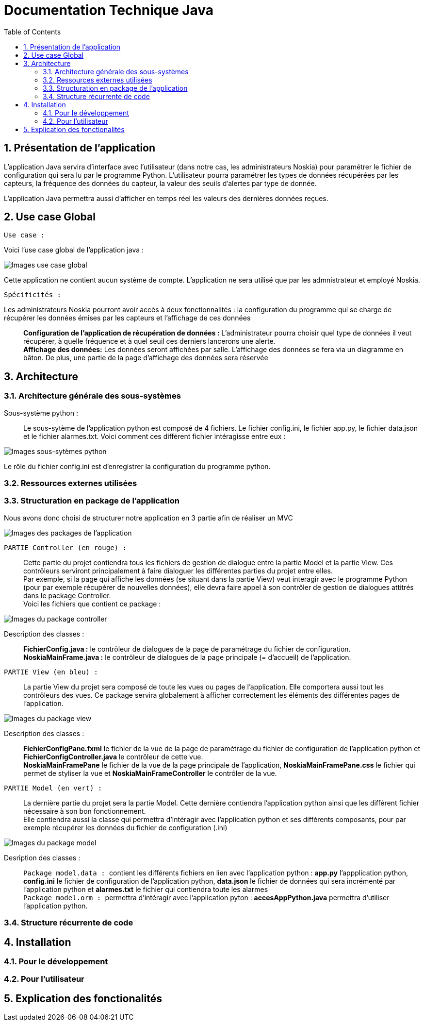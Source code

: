 = Documentation Technique Java
:icons: font
:models: models
:experimental:
:incremental:
:numbered:
:toc: macro
:window: _blank
:correction!:

toc::[]

== Présentation de l'application

L'application Java servira d'interface avec l'utilisateur (dans notre cas, les administrateurs Noskia) pour paramétrer le fichier de configuration qui sera lu par le programme Python. L'utilisateur pourra paramétrer les types de données récupérées par les capteurs, la fréquence des données du capteur, la valeur des seuils d'alertes par type de donnée. + 

L'application Java permettra aussi d'afficher en temps réel les valeurs des dernières données reçues.

== Use case Global
``Use case :``

Voici l'use case global de l'application java : 

image::./images/useCaseGlobal.png[Images use case global]


Cette application ne contient aucun système de compte. L'application ne sera utilisé que par les admnistrateur et employé Noskia.

``Spécificités :``

Les administrateurs Noskia pourront avoir accès à deux fonctionnalités : la configuration du programme qui se charge de récupérer les données émises par les capteurs et l'affichage de ces données ::
*Configuration de l'application de récupération de données :* L'administrateur pourra choisir quel type de données il veut récupérer, à quelle fréquence et à quel seuil ces derniers lancerons une alerte. +
*Affichage des données:*  Les données seront affichées par salle. L'affichage des données se fera via un diagramme en bâton. De plus, une partie de la page d'affichage des données sera réservée

== Architecture

=== Architecture générale des sous-systèmes

Sous-système python : ::
Le sous-sytème de l'application python est composé de 4 fichiers. Le fichier config.ini, le fichier app.py, le fichier data.json et le fichier alarmes.txt. Voici comment ces différent fichier intéragisse entre eux :

image::./images/sousSysPthon.png[Images sous-sytèmes python]

Le rôle du fichier config.ini est d'enregistrer la configuration du programme python.

=== Ressources externes utilisées

=== Structuration en package de l'application 

Nous avons donc choisi de structurer notre application en 3 partie afin de réaliser un MVC 

image::./images/packageApp.png[Images des packages de l'application]

``PARTIE Controller (en rouge) : `` :: 
Cette partie du projet contiendra tous les fichiers de gestion de dialogue entre la partie Model et la partie View. Ces contrôleurs serviront principalement à faire dialoguer les différentes parties du projet entre elles. +
Par exemple, si la page qui affiche les données (se situant dans la partie View) veut interagir avec le programme Python (pour par exemple récupérer de nouvelles données), elle devra faire appel à son contrôler de gestion de dialogues attitrés dans le package Controller. + 
Voici les fichiers que contient ce package : 

image::./images/packageController.png[Images du package controller]

Description des classes : ::
*FichierConfig.java :* le contrôleur de dialogues de la page de paramétrage du fichier de configuration. +
*NoskiaMainFrame.java :* le contrôleur de dialogues de la page principale (= d'accueil) de l'application.

``PARTIE View (en bleu) : `` ::
La partie View du projet sera composé de toute les vues ou pages de l'application. Elle comportera aussi tout les contrôleurs des vues. Ce package servira globalement à afficher correctement les éléments des différentes pages de l'application.

image::./images/packageView.png[Images du package view]

Description des classes : ::
*FichierConfigPane.fxml* le fichier de la vue de la page de paramétrage du fichier de configuration de l'application python et *FichierConfigController.java* le contrôleur de cette vue. + 
*NoskiaMainFramePane* le fichier de la vue de la page principale de l'application, *NoskiaMainFramePane.css* le fichier qui permet de styliser la vue et *NoskiaMainFrameController* le contrôler de la vue.

``PARTIE Model (en vert) : `` ::
La dernière partie du projet sera la partie Model. Cette dernière contiendra l'application python ainsi que les différent fichier nécessaire à son bon fonctionnement. +
Elle contiendra aussi la classe qui permettra d'intéragir avec l'application python et ses différents composants, pour par exemple récupérer les données du fichier de configuration (.ini) +

image::./images/packageModel.png[Images du package model]

Desription des classes : ::
``Package model.data : `` contient les différents fichiers en lien avec l'application python : *app.py* l'appplication python, *config.ini* le fichier de configuration de l'application python, *data.json* le fichier de données qui sera incrémenté par l'application python et *alarmes.txt* le fichier qui contiendra toute les alarmes +
``Package model.orm : ``permettra d'intéragir avec l'application pyton : *accesAppPython.java* permettra d'utiliser l'application python.

=== Structure récurrente de code

== Installation

=== Pour le développement

=== Pour l'utilisateur

== Explication des fonctionalités




